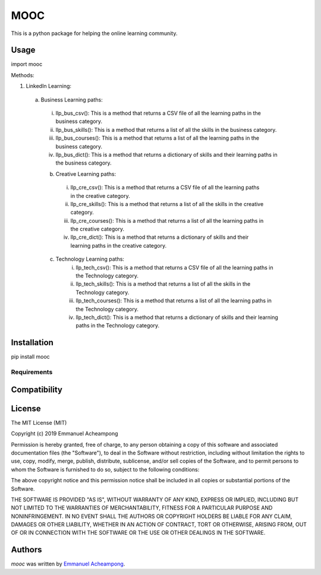 MOOC
====

.. image:: https://img.shields.io/pypi/v/MOOC.svg
    :target: https://pypi.python.org/pypi/MOOC
    :alt: Latest PyPI version

.. image:: https://travis-ci.org/borntyping/cookiecutter-pypackage-minimal.png
   :target: https://travis-ci.org/borntyping/cookiecutter-pypackage-minimal
   :alt: Latest Travis CI build status

This is a python package for helping the online learning community.

Usage
-----
import mooc

Methods:

1. LinkedIn Learning:

  a. Business Learning paths:
    i. llp_bus_csv(): This is a method that returns a CSV file of all the learning paths in the business category.
    ii. llp_bus_skills(): This is a method that returns a list of all the skills in the business category.
    iii. llp_bus_courses(): This is a method that returns a list of all the learning paths in the business category.
    iv. llp_bus_dict(): This is a method that returns a dictionary of skills and their learning paths in the business category.


    b. Creative Learning paths:
      i. llp_cre_csv(): This is a method that returns a CSV file of all the learning paths in the creative category.
      ii. llp_cre_skills(): This is a method that returns a list of all the skills in the creative category.
      iii. llp_cre_courses(): This is a method that returns a list of all the learning paths in the creative category.
      iv. llp_cre_dict(): This is a method that returns a dictionary of skills and their learning paths in the creative category.

    c. Technology Learning paths:
        i. llp_tech_csv(): This is a method that returns a CSV file of all the learning paths in the Technology category.
        ii. llp_tech_skills(): This is a method that returns a list of all the skills in the Technology category.
        iii. llp_tech_courses(): This is a method that returns a list of all the learning paths in the Technology category.
        iv. llp_tech_dict(): This is a method that returns a dictionary of skills and their learning paths in the Technology category.


Installation
------------
pip install mooc

Requirements
^^^^^^^^^^^^

Compatibility
-------------

License
-------
The MIT License (MIT)

Copyright (c) 2019 Emmanuel Acheampong

Permission is hereby granted, free of charge, to any person obtaining a copy
of this software and associated documentation files (the "Software"), to deal
in the Software without restriction, including without limitation the rights
to use, copy, modify, merge, publish, distribute, sublicense, and/or sell
copies of the Software, and to permit persons to whom the Software is
furnished to do so, subject to the following conditions:

The above copyright notice and this permission notice shall be included in all
copies or substantial portions of the Software.

THE SOFTWARE IS PROVIDED "AS IS", WITHOUT WARRANTY OF ANY KIND, EXPRESS OR
IMPLIED, INCLUDING BUT NOT LIMITED TO THE WARRANTIES OF MERCHANTABILITY,
FITNESS FOR A PARTICULAR PURPOSE AND NONINFRINGEMENT. IN NO EVENT SHALL THE
AUTHORS OR COPYRIGHT HOLDERS BE LIABLE FOR ANY CLAIM, DAMAGES OR OTHER
LIABILITY, WHETHER IN AN ACTION OF CONTRACT, TORT OR OTHERWISE, ARISING FROM,
OUT OF OR IN CONNECTION WITH THE SOFTWARE OR THE USE OR OTHER DEALINGS IN THE
SOFTWARE.


Authors
-------

`mooc` was written by `Emmanuel Acheampong <achampion.emma@gmail.com>`_.
